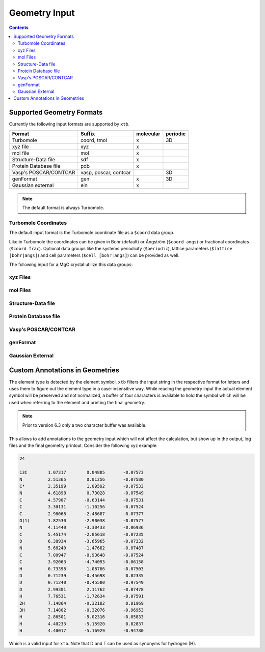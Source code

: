 .. _geometry:

--------------
Geometry Input
--------------

.. contents::

Supported Geometry Formats
==========================

Currently the following input formats are supported by ``xtb``.

======================= ======================= =========== ==========
 Format                  Suffix                  molecular   periodic
======================= ======================= =========== ==========
 Turbomole               coord, tmol             x           3D
 xyz file                xyz                     x
 mol file                mol                     x
 Structure-Data file     sdf                     x
 Protein Database file   pdb                     x
 Vasp's POSCAR/CONTCAR   vasp, poscar, contcar               3D
 genFormat               gen                     x           3D
 Gaussian external       ein                     x
======================= ======================= =========== ==========

.. note:: The default format is always Turbomole.

Turbomole Coordinates
---------------------

The default input format is the Turbomole coordinate file as a ``$coord`` data
group.

.. code-block:: text
   :caption: h2o.coord

   $coord
    0.00000000000000      0.00000000000000     -0.73578586109551      o
    1.44183152868459      0.00000000000000      0.36789293054775      h
   -1.44183152868459      0.00000000000000      0.36789293054775      h
   $end

Like in Turbomole the coordinates can be given in Bohr (default)
or Ångström (``$coord angs``) or fractional coordinates (``$coord frac``).
Optional data groups like the systems periodicity (``$periodic``),
lattice parameters (``$lattice [bohr|angs]``) and cell parameters
(``$cell [bohr|angs]``) can be provided as well.

The following input for a MgO crystal utilize this data groups:

.. code-block:: text
   :caption: mgo.coord

   $coord frac
       0.00      0.00      0.00      mg
       0.50      0.50      0.50      o
   $periodic 3
   $cell
    5.798338236 5.798338236 5.798338236 60. 60. 60.
   $end

xyz Files
---------

mol Files
---------

Structure-Data file
-------------------

Protein Database file
---------------------

Vasp's POSCAR/CONTCAR
---------------------

genFormat
---------

Gaussian External
-----------------

Custom Annotations in Geometries
================================

The element type is detected by the element symbol, ``xtb`` filters the input
string in the respective format for letters and uses them to figure out the
element type in a case-insensitive way.
While reading the geometry input the actual element symbol will be preserved
and not normalized, a buffer of four characters is available to hold the symbol
which will be used when referring to the element and printing the final geometry.

.. note:: Prior to version 6.3 only a two character buffer was available.

This allows to add annotations to the geometry input which will not affect the
calculation, but show up in the output, log files and the final geometry printout.
Consider the following xyz example:

.. code-block:: text

   24

   13C        1.07317        0.04885       -0.07573
   N          2.51365        0.01256       -0.07580
   C*         3.35199        1.09592       -0.07533
   N          4.61898        0.73028       -0.07549
   C          4.57907       -0.63144       -0.07531
   C          3.30131       -1.10256       -0.07524
   C          2.98068       -2.48687       -0.07377
   O(1)       1.82530       -2.90038       -0.07577
   N          4.11440       -3.30433       -0.06936
   C          5.45174       -2.85618       -0.07235
   O          6.38934       -3.65965       -0.07232
   N          5.66240       -1.47682       -0.07487
   C          7.00947       -0.93648       -0.07524
   C          3.92063       -4.74093       -0.06158
   H          0.73398        1.08786       -0.07503
   D          0.71239       -0.45698        0.82335
   D          0.71240       -0.45580       -0.97549
   D          2.99301        2.11762       -0.07478
   H          7.76531       -1.72634       -0.07591
   2H         7.14864       -0.32182        0.81969
   3H         7.14802       -0.32076       -0.96953
   H          2.86501       -5.02316       -0.05833
   H          4.40233       -5.15920        0.82837
   H          4.40017       -5.16929       -0.94780

Which is a valid input for ``xtb``. Note that D and T can be used as synonyms
for hydrogen (H).
